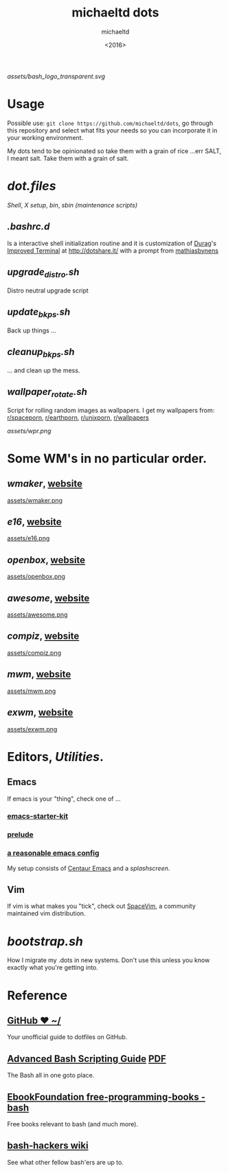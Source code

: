 #+title: michaeltd dots
#+author: michaeltd
#+date: <2016>

[[assets/bash_logo_transparent.svg]]

* Usage [[http://unmaintained.tech/][http://unmaintained.tech/badge.svg]] [[https://opensource.org/licenses/MIT][https://img.shields.io/badge/License-MIT-yellow.svg]]
  Possible use: ~git clone https://github.com/michaeltd/dots~, go through this repository and select what fits your needs so you can incorporate it in your working environment.

  My dots tend to be opinionated so take them with a grain of rice ...err SALT, I meant salt. Take them with a grain of salt.

* [[dot.files]]


[[dot.files/bash_profile][Shell]], [[dot.files/.xinitrc][X setup]], [[dot.files/bin/][bin]], [[dot.files/sbin/][sbin (maintenance scripts)]]

** [[dot.files/.bashrc.d][.bashrc.d]]
Is a interactive shell initialization routine and it is customization of [[http://dotshare.it/~Durag/][Durag]]'s [[http://dotshare.it/dots/1027/][Improved Terminal]] at [[http://dotshare.it/]] with a prompt from [[https://github.com/mathiasbynens/dotfiles][mathiasbynens]]

** [[dot.files/sbin/upgrade_distro.sh][upgrade_distro.sh]]
Distro neutral upgrade script

** [[dot.files/sbin/update_bkps.sh][update_bkps.sh]]
Back up things ...

** [[dot.files/sbin/cleanup_bkps.sh][cleanup_bkps.sh]]
... and clean up the mess.

** [[dot.files/bin/wallpaper_rotate.sh][wallpaper_rotate.sh]]
Script for rolling random images as wallpapers.
I get my wallpapers from: [[https://www.reddit.com/r/spaceporn][r/spaceporn]], [[https://www.reddit.com/r/earthporn/][r/earthporn]], [[https://www.reddit.com/r/unixporn][r/unixporn]], [[https://www.reddit.com/r/wallpapers][r/wallpapers]]

[[assets/wpr.png]]

* Some WM's in no particular order.
** [[dot.files/GNUstep/][wmaker]], [[https://www.windowmaker.org/][website]]

[[https://en.wikipedia.org/wiki/Window_Maker][assets/wmaker.png]]

** [[dot.files/.e16/][e16]], [[https://www.enlightenment.org/e16][website]]

[[https://en.wikipedia.org/wiki/Enlightenment_(software)#E16][assets/e16.png]]

** [[dot.files/.config/openbox/][openbox]], [[http://openbox.org/][website]]

[[https://en.wikipedia.org/wiki/Openbox][assets/openbox.png]]

** [[dot.files/.config/awesome/][awesome]], [[https://awesomewm.org/][website]]

[[https://en.wikipedia.org/wiki/Awesome_(window_manager)][assets/awesome.png]]

** [[dot.files/.config/compiz/][compiz]], [[https://launchpad.net/compiz][website]]

[[https://en.wikipedia.org/wiki/Compiz][assets/compiz.png]]

** [[dot.files/.mwmrc][mwm]], [[https://motif.ics.com/][website]]

[[https://en.wikipedia.org/wiki/Motif_Window_Manager][assets/mwm.png]]

** [[dot.files/.xinitrc#L69][exwm]], [[https://github.com/ch11ng/exwm/wiki][website]]

[[https://en.wikipedia.org/wiki/GNU_Emacs][assets/exwm.png]]

* Editors, [[dot.files/.tmux.conf][Utilities]].

** Emacs
If emacs is your "thing", check one of ...

*** [[https://github.com/technomancy/emacs-starter-kit][emacs-starter-kit]]

*** [[https://github.com/bbatsov/prelude][prelude]]

*** [[https://github.com/purcell/emacs.d][a reasonable emacs config]]
My setup consists of [[https://github.com/seagle0128/.emacs.d][Centaur Emacs]] and a [[assets/gnu.png][splashscreen]].

** Vim
If vim is what makes you "tick", check out [[https://github.com/SpaceVim/SpaceVim][SpaceVim]], a community maintained vim distribution.

* [[bootstrap.sh][bootstrap.sh]]
How I migrate my .dots in new systems. Don't use this unless you know exactly what you're getting into.

* Reference

** [[https://dotfiles.github.io/][GitHub ❤ ~/]]
Your unofficial guide to dotfiles on GitHub.

** [[http://www.tldp.org/LDP/abs/html/abs-guide.html][Advanced Bash Scripting Guide]] [[http://www.tldp.org/LDP/abs/abs-guide.pdf][PDF]]
The Bash all in one goto place.

** [[https://github.com/EbookFoundation/free-programming-books/blob/master/free-programming-books.md#bash][EbookFoundation free-programming-books - bash]]
Free books relevant to bash (and much more).

** [[http://wiki.bash-hackers.org/][bash-hackers wiki]]
See what other fellow bash'ers are up to.
